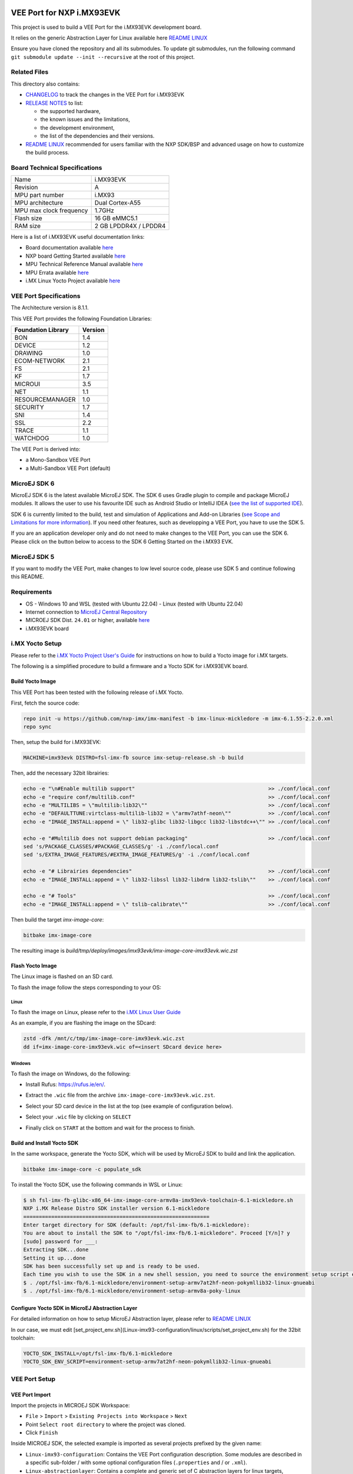 .. image:: https://shields.microej.com/endpoint?url=https://repository.microej.com/packages/badges/sdk_5.x.json
   :alt: sdk_5.x badge
   :align: left

.. image:: https://shields.microej.com/endpoint?url=https://repository.microej.com/packages/badges/arch_8.1.json
   :alt: arch_8.1 badge
   :align: left

.. image:: https://shields.microej.com/endpoint?url=https://repository.microej.com/packages/badges/gui_3.json
   :alt: gui_3 badge
   :align: left

..
    Copyright 2024 MicroEJ Corp. All rights reserved.
    Use of this source code is governed by a BSD-style license that can be found with this software.

.. |BOARD_NAME| replace:: i.MX93EVK
.. |BOARD_REVISION| replace:: A
.. |RCP| replace:: MICROEJ SDK
.. |VEEPORT| replace:: VEE Port
.. |SIM| replace:: Simulator
.. |CIDE| replace:: GCC ARM
.. |RTOS| replace:: Linux
.. |MANUFACTURER| replace:: NXP
.. |MICROEJ_ARCHITECTURE_VERSION| replace:: 8.1.1

.. _README LINUX: https://github.com/MicroEJ/AbstractionLayer-Linux/blob/master/README.md
.. _RELEASE NOTES: ./RELEASE_NOTES.rst
.. _CHANGELOG: ./CHANGELOG.rst

=========================================
|VEEPORT| for |MANUFACTURER| |BOARD_NAME|
=========================================

This project is used to build a |VEEPORT| for the |BOARD_NAME| development board.

It relies on the generic Abstraction Layer for Linux available here `README LINUX`_

.. image:: ./images/imx93evk-top.jpg

Ensure you have cloned the repository and all its submodules. To update git submodules, run the following command ``git submodule update --init --recursive`` at the root of this project.

Related Files
=============

This directory also contains:

* `CHANGELOG`_ to track the changes in the |VEEPORT| for |BOARD_NAME| 
* `RELEASE NOTES`_ to list:

  - the supported hardware,
  - the known issues and the limitations,
  - the development environment,
  - the list of the dependencies and their versions.

* `README LINUX`_ recommended for users familiar with the |MANUFACTURER| SDK/BSP
  and advanced usage on how to customize the build process.

Board Technical Specifications
==============================

.. list-table::

   * - Name
     - |BOARD_NAME|
   * - Revision
     - |BOARD_REVISION|
   * - MPU part number
     - i.MX93
   * - MPU architecture
     - Dual Cortex-A55
   * - MPU max clock frequency
     - 1.7GHz
   * - Flash size
     - 16 GB eMMC5.1
   * - RAM size
     - 2 GB LPDDR4X / LPDDR4

Here is a list of |BOARD_NAME| useful documentation links:

- Board documentation available `here <https://www.nxp.com/webapp/Download?colCode=MCIMX93EVKUM>`__
- |MANUFACTURER| board Getting Started available `here <https://www.nxp.com/document/guide/getting-started-with-the-i-mx93-evk:GS-IMX93EVK>`__
- MPU Technical Reference Manual available `here <https://www.nxp.com/webapp/Download?colCode=IMX93RM>`__
- MPU Errata available `here <https://www.nxp.com/docs/en/errata/i.MX93_1P87f.pdf>`__
- i.MX Linux Yocto Project available `here <https://github.com/nxp-imx/meta-imx>`__

|VEEPORT| Specifications
========================

The Architecture version is |MICROEJ_ARCHITECTURE_VERSION|.

This |VEEPORT| provides the following Foundation Libraries:

.. list-table::
   :header-rows: 1

   * - Foundation Library
     - Version
   * - BON
     - 1.4
   * - DEVICE
     - 1.2
   * - DRAWING
     - 1.0
   * - ECOM-NETWORK
     - 2.1
   * - FS
     - 2.1
   * - KF
     - 1.7
   * - MICROUI
     - 3.5
   * - NET
     - 1.1
   * - RESOURCEMANAGER
     - 1.0
   * - SECURITY
     - 1.7
   * - SNI
     - 1.4
   * - SSL
     - 2.2
   * - TRACE
     - 1.1
   * - WATCHDOG
     - 1.0

The |VEEPORT| is derived into:

- a Mono-Sandbox |VEEPORT|
- a Multi-Sandbox |VEEPORT| (default)

MicroEJ SDK 6
=============

MicroEJ SDK 6 is the latest available MicroEJ SDK. The SDK 6 uses Gradle plugin to compile and package MicroEJ modules. It allows the user to use his favourite IDE such as Android Studio or IntelliJ IDEA (`see the list of supported IDE <https://docs.microej.com/en/latest/SDK6UserGuide/install.html#install-the-ide>`_).

SDK 6 is currently limited to the build, test and simulation of Applications and Add-on Libraries (`see Scope and Limitations for more information <https://docs.microej.com/en/latest/SDK6UserGuide/limitations.html#sdk-6-limitations>`_). If you need other features, such as developping a VEE Port, you have to use the SDK 5.

If you are an application developer only and do not need to make changes to the VEE Port, you can use the SDK 6. Please click on the button below to access to the SDK 6 Getting Started on the i.MX93 EVK.

.. image:: images/sdk6-button.png
  :target: https://docs.microej.com/en/latest/SDK6UserGuide/gettingStartedIMX93.html#sdk-6-getting-started-imx93

MicroEJ SDK 5
=============

If you want to modify the VEE Port, make changes to low level source code, please use SDK 5 and continue following this README.

Requirements
============

- OS
  - Windows 10 and WSL (tested with Ubuntu 22.04)
  - Linux (tested with Ubuntu 22.04)
- Internet connection to `MicroEJ Central Repository <https://developer.microej.com/central-repository/>`_
- |RCP| Dist. ``24.01`` or higher, available `here <https://developer.microej.com/microej-sdk-software-development-kit/>`_
- |BOARD_NAME| board

i.MX Yocto Setup
================

Please refer to the `i.MX Yocto Project User's Guide <https://www.nxp.com/doc/IMX_YOCTO_PROJECT_USERS_GUIDE>`_
for instructions on how to build a Yocto image for i.MX targets.

The following is a simplified procedure to build a firmware and a Yocto SDK for |BOARD_NAME| board.

Build Yocto Image
-----------------

This |VEEPORT| has been tested with the following release of i.MX Yocto.

First, fetch the source code:

.. code-block::

   repo init -u https://github.com/nxp-imx/imx-manifest -b imx-linux-mickledore -m imx-6.1.55-2.2.0.xml
   repo sync

Then, setup the build for |BOARD_NAME|:

.. code-block::

   MACHINE=imx93evk DISTRO=fsl-imx-fb source imx-setup-release.sh -b build

Then, add the necessary 32bit librairies:

.. code-block::

   echo -e "\n#Enable multilib support"                                           >> ./conf/local.conf
   echo -e "require conf/multilib.conf"                                           >> ./conf/local.conf
   echo -e "MULTILIBS = \"multilib:lib32\""                                       >> ./conf/local.conf
   echo -e "DEFAULTTUNE:virtclass-multilib-lib32 = \"armv7athf-neon\""            >> ./conf/local.conf
   echo -e "IMAGE_INSTALL:append = \" lib32-glibc lib32-libgcc lib32-libstdc++\"" >> ./conf/local.conf
   
   echo -e "#Multilib does not support debian packaging"                          >> ./conf/local.conf
   sed 's/PACKAGE_CLASSES/#PACKAGE_CLASSES/g' -i ./conf/local.conf
   sed 's/EXTRA_IMAGE_FEATURES/#EXTRA_IMAGE_FEATURES/g' -i ./conf/local.conf
   
   echo -e "# Librairies dependencies"                                            >> ./conf/local.conf
   echo -e "IMAGE_INSTALL:append = \" lib32-libssl lib32-libdrm lib32-tslib\""    >> ./conf/local.conf 

   echo -e "# Tools"                                                              >> ./conf/local.conf
   echo -e "IMAGE_INSTALL:append = \" tslib-calibrate\""                          >> ./conf/local.conf 

Then build the target `imx-image-core`:

.. code-block::

   bitbake imx-image-core

The resulting image is `build/tmp/deploy/images/imx93evk/imx-image-core-imx93evk.wic.zst`

Flash Yocto Image
-----------------

The Linux image is flashed on an SD card.

To flash the image follow the steps corresponding to your OS:

Linux
+++++

To flash the image on Linux, please refer to the `i.MX Linux User Guide <https://www.nxp.com/docs/en/user-guide/IMX_LINUX_USERS_GUIDE.pdf>`_

As an example, if you are flashing the image on the SDcard:

.. code-block::

   zstd -dfk /mnt/c/tmp/imx-image-core-imx93evk.wic.zst
   dd if=imx-image-core-imx93evk.wic of=<insert SDcard device here>

Windows
+++++++

To flash the image on Windows, do the following:

* Install Rufus: https://rufus.ie/en/.
* Extract the ``.wic`` file from the archive ``imx-image-core-imx93evk.wic.zst``.
* Select your SD card device in the list at the top (see example of configuration below).
* Select your ``.wic`` file by clicking on ``SELECT``
* Finally click on ``START`` at the bottom and wait for the process to finish.

      .. figure:: images/config-rufus.png
         :alt: Rufus
         :align: center

Build and Install Yocto SDK
---------------------------

In the same workspace, generate the Yocto SDK, which will be used by MicroEJ SDK to build and link the application.

.. code-block::

   bitbake imx-image-core -c populate_sdk

To install the Yocto SDK, use the following commands in WSL or Linux:

.. code-block::

   $ sh fsl-imx-fb-glibc-x86_64-imx-image-core-armv8a-imx93evk-toolchain-6.1-mickledore.sh
   NXP i.MX Release Distro SDK installer version 6.1-mickledore
   ============================================================
   Enter target directory for SDK (default: /opt/fsl-imx-fb/6.1-mickledore):
   You are about to install the SDK to "/opt/fsl-imx-fb/6.1-mickledore". Proceed [Y/n]? y
   [sudo] password for ___:
   Extracting SDK...done
   Setting it up...done
   SDK has been successfully set up and is ready to be used.
   Each time you wish to use the SDK in a new shell session, you need to source the environment setup script e.g.
   $ . /opt/fsl-imx-fb/6.1-mickledore/environment-setup-armv7at2hf-neon-pokymllib32-linux-gnueabi
   $ . /opt/fsl-imx-fb/6.1-mickledore/environment-setup-armv8a-poky-linux

Configure Yocto SDK in MicroEJ Abstraction Layer
------------------------------------------------

For detailed information on how to setup MicroEJ Abstraction layer, please refer to `README LINUX`_

In our case, we must edit [set_project_env.sh](Linux-imx93-configuration/linux/scripts/set_project_env.sh) for the 32bit toolchain:

.. code-block::

   YOCTO_SDK_INSTALL=/opt/fsl-imx-fb/6.1-mickledore
   YOCTO_SDK_ENV_SCRIPT=environment-setup-armv7at2hf-neon-pokymllib32-linux-gnueabi

|VEEPORT| Setup
===============

|VEEPORT| Import
----------------

Import the projects in |RCP| Workspace:

- ``File`` > ``Import`` > ``Existing Projects into Workspace`` >
  ``Next``
- Point ``Select root directory`` to where the project was cloned.
- Click ``Finish``

Inside |RCP|, the selected example is imported as several projects
prefixed by the given name:

- ``Linux-imx93-configuration``: Contains the
  |VEEPORT| configuration description. Some modules are described in a
  specific sub-folder / with some optional configuration files
  (``.properties`` and / or ``.xml``).

- ``Linux-abstractionlayer``: Contains a complete and generic set of
  C abstraction layers for linux targets, including a cmake 
  |CIDE| project and an implementation of MicroEJ core engine (and
  extensions) port on |RTOS|.

- ``Linux-imx93-fp``: Contains the board description
  and images for the |SIM|. This project is updated once the |VEEPORT|
  is built.

- ``Linux-imx93-platform``:
  Contains the |RCP| |VEEPORT| project which is empty by default until
  the |VEEPORT| is built.

By default, the |VEEPORT| is configured as a Mono-Sandbox Evaluation
|VEEPORT| (Please refer to the `RELEASE NOTES`_ limitations section for more details).

|VEEPORT| Build
---------------

To build the |VEEPORT|, please follow the steps below:

- Right-click on ``Linux-imx93-configuration``
  project in your |RCP| workspace.
- Click on ``Build Module``

The build starts.  This step may take several minutes.  The first
time, the |VEEPORT| build requires to download modules that are
available on the MicroEJ Central Repository.  You can see the progress
of the build steps in the |RCP| console.

Please wait for the final message:

.. code-block::

                          BUILD SUCCESSFUL

At the end of the execution the |VEEPORT| is fully built for the
|BOARD_NAME| board and is ready to be used.


The |VEEPORT| project should be refreshed with no error in the |RCP|
``Linux-imx93-platform``.

Please refer to
https://docs.microej.com/en/latest/ApplicationDeveloperGuide/standaloneApplication.html
for more information on how to build a MicroEJ Standalone Application.

An evaluation license is needed for building an application. Please refer to
https://docs.microej.com/en/latest/overview/licenses.html#evaluation-license
for information on how to acquire and activate a license.

Board Setup
===========

target SSH configuration
------------------------

MicroEJ applications are deployed on the target via SSH.

Follow the `README LINUX`_ on how to configure the target IP address.

Power Supply
------------

The board is powered via a USB-C connector.

Please refer to the |MANUFACTURER| documentation available `here
<https://www.nxp.com/webapp/Download?colCode=MCIMX93EVKUM>`__
for more details.

Logs Output
-----------

A serial port is available on the EVK (DBG USB port), it provides access to the shell.

To connect to this port use the following settings:

.. list-table::
   :widths: 3 2

   * - Baudrate
     - 115200
   * - Data bits bits
     - 8
   * - Parity bits
     - None
   * - Stop bits
     - 1
   * - Flow control
     - XON/XOFF

Please refer to the |MANUFACTURER| documentation available `here
<https://www.nxp.com/design/design-center/development-boards-and-designs/i-mx-evaluation-and-development-boards/i-mx-93-evaluation-kit:i.MX93EVK>`__
for more details.

Test Suite Configuration
========================

Test suites configuration projects are located here: ``Linux-imx93-validation``.

To run the test suites please refer to
https://docs.microej.com/en/latest/Tutorials/tutorialRunATestSuiteOnDevice.html

Troubleshooting
===============

Running the Application Manually
--------------------------------

With |RCP| when we are running the application in Embedded mode, everything is done by a script called ``run.sh``.
See `README LINUX`_ for more details.

Basically this script will scp the executable onto the target and run it with some environment variables.

For debugging purposes, you can restart the application manually:

.. code-block::

   root@imx93evk:~# killall application.out
   root@imx93evk:~# LLDISPLAY_USE_VSYNC=1 /tmp/application.out

Other variables are useful for debugging purposes (see section about the touchscreen below)

USB HID Touch Screen is not Detected
------------------------------------

Our VEE port UI abstraction layer relies on `tslib <https://github.com/libts/tslib>`__ to receive inputs from the touchscreen.
The prerequisite is to have a USB HID event device mounted to ``/dev/input/touchscreen0`` which supports ABS event types.

If you cannot see such device here are some tips:

- unplug/plug the USB port connected to your HID device and look for logs in dmesg, you should see a HID device detected

- be sure to use a USB host cable to connect to your screen (i.e USB host on the board side, USB client on the screen side)

- If you see these logs: ``tslib: Selected device is not a touchscreen (must support ABS event type)``, you can use ``evtest`` to see which devices are connected and if they support ABS event types:

.. code-block::

   root@imx93evk:~# evtest
   No device specified, trying to scan all of /dev/input/event*
   Available devices:
   /dev/input/event0:      44440000.bbnsm:pwrkey
   /dev/input/event1:      WM8962 Beep Generator
   /dev/input/event2:      wch.cn USB2IIC_CTP_CONTROL
   Select the device event number [0-2]: 2
   Input driver version is 1.0.1
   Input device ID: bus 0x3 vendor 0x222a product 0x1 version 0x100
   Input device name: "wch.cn USB2IIC_CTP_CONTROL"
   Supported events:
     Event type 0 (EV_SYN)
     Event type 1 (EV_KEY)
       Event code 330 (BTN_TOUCH)
     Event type 3 (EV_ABS)
       Event code 0 (ABS_X)
         Value   2787
         Min        0
         Max     4096
         Resolution      19
       Event code 1 (ABS_Y)
         Value   1541
         Min        0
         Max     4096
         Resolution      30

in this case the device ``/dev/input/event2`` supports abs event types

- finally, check which input device is linked to ``/dev/input/touchscreen0``, as this is the default device used by our application.

Note: you can change the input device by setting a global variable before running the app, ex: 

.. code-block::

   root@imx93evk:~# TSLIB_TSDEVICE=/dev/input/event0 /tmp/application.out

Touchscreen is not Responding on the Whole Screen
-------------------------------------------------

This may be caused by a missing or outdated calibration.
In the Yocto image, we have added the ``ts_calibrate`` utility from `tslib <https://github.com/libts/tslib>`__ 
which will save the calibration data to ``/etc/pointercal``.

Try to run the calibration again, and restart the application.

.. code-block::

   root@imx93evk:~# ts_calibrate
   xres = 1280, yres = 720
   Took 3 samples...
   Top left : X =  147 Y =  199
   Took 5 samples...
   Top right : X = 3933 Y =  135
   Took 5 samples...
   Bot right : X = 3953 Y = 3783
   Took 4 samples...
   Bot left : X =  139 Y = 3770
   Took 5 samples...
   Center : X = 2037 Y = 2034
   7.019714 0.310518 -0.000522
   16.952881 0.001149 0.171707
   Calibration constants: 460044 20350 -34 1111024 75 11252 65536
